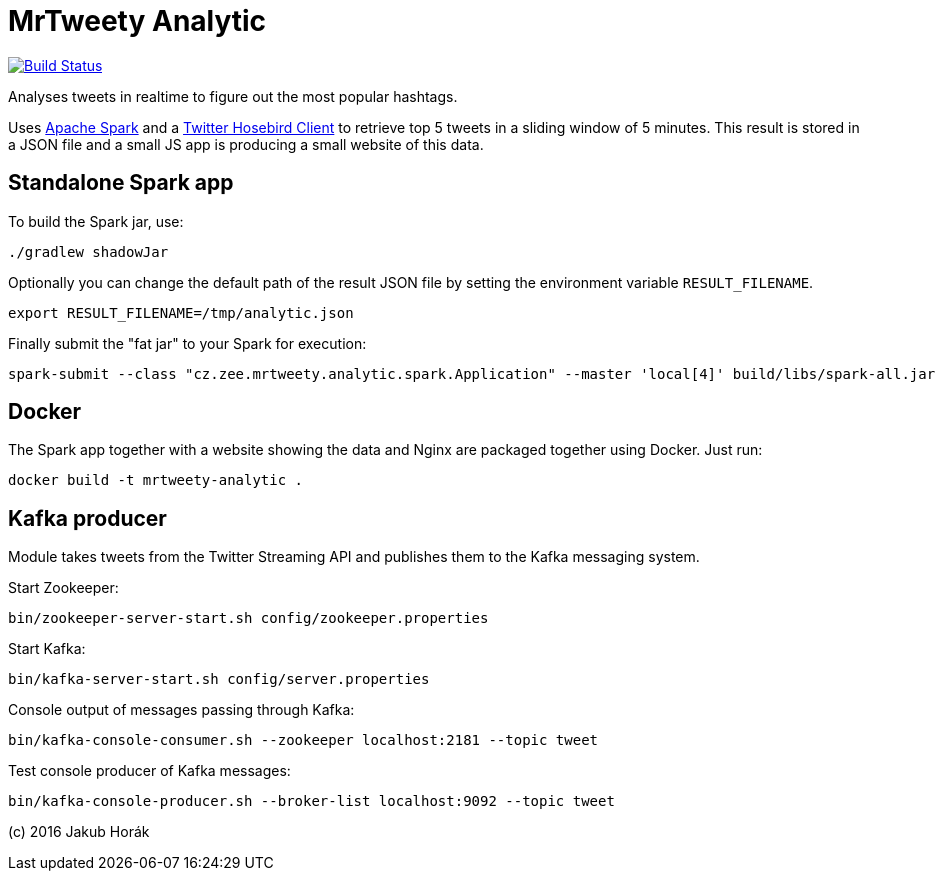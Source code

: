 MrTweety Analytic
=================

image:https://travis-ci.org/kubahorak/mrtweety-analytic.svg?branch=master["Build Status", link="https://travis-ci.org/kubahorak/mrtweety-analytic"]

Analyses tweets in realtime to figure out the most popular hashtags.

Uses https://spark.apache.org[Apache Spark] and a https://github.com/twitter/hbc[Twitter Hosebird Client] to
retrieve top 5 tweets in a sliding window of 5 minutes. This result is stored in a JSON file and a small JS app is
producing a small website of this data.

Standalone Spark app
--------------------

To build the Spark jar, use:

    ./gradlew shadowJar

Optionally you can change the default path of the result JSON file by setting the environment variable
`RESULT_FILENAME`.

    export RESULT_FILENAME=/tmp/analytic.json

Finally submit the "fat jar" to your Spark for execution:

    spark-submit --class "cz.zee.mrtweety.analytic.spark.Application" --master 'local[4]' build/libs/spark-all.jar 

Docker
------

The Spark app together with a website showing the data and Nginx are packaged together using Docker. Just run:

    docker build -t mrtweety-analytic .


Kafka producer
--------------

Module takes tweets from the Twitter Streaming API and publishes them to the Kafka messaging system.

Start Zookeeper:

    bin/zookeeper-server-start.sh config/zookeeper.properties

Start Kafka:

    bin/kafka-server-start.sh config/server.properties

Console output of messages passing through Kafka:

    bin/kafka-console-consumer.sh --zookeeper localhost:2181 --topic tweet

Test console producer of Kafka messages:

    bin/kafka-console-producer.sh --broker-list localhost:9092 --topic tweet


(c) 2016 Jakub Horák
